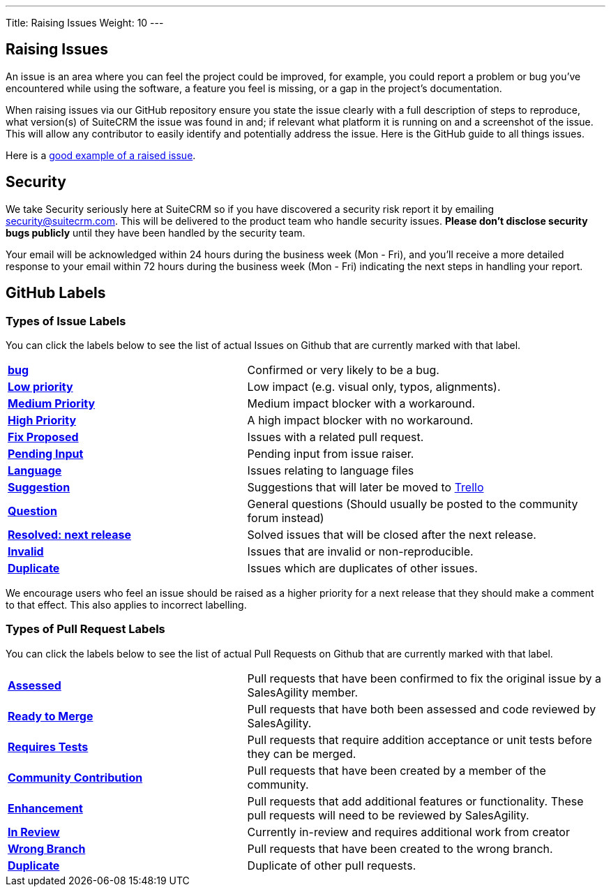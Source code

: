 ---
Title:  Raising Issues
Weight: 10
---

:experimental:

== Raising Issues

An issue is an area where you can feel the project could be improved,
for example, you could report a problem or bug you've encountered while
using the software, a feature you feel is missing, or a gap in the
project's documentation.

When raising issues via our GitHub repository ensure you state the issue
clearly with a full description of steps to reproduce, what version(s)
of SuiteCRM the issue was found in and; if relevant what platform it is
running on and a screenshot of the issue. This will allow any
contributor to easily identify and potentially address the issue. Here
is the GitHub guide to all things issues.

Here is a https://github.com/salesagility/SuiteCRM/issues/8535[good example of a raised issue^].

== Security

We take Security seriously here at SuiteCRM so if you have discovered a
security risk report it by emailing security@suitecrm.com. This will be
delivered to the product team who handle security issues. *Please don't
disclose security bugs publicly* until they have been handled by the
security team.

Your email will be acknowledged within 24 hours during the business week
(Mon - Fri), and you’ll receive a more detailed response to your email
within 72 hours during the business week (Mon - Fri) indicating the next
steps in handling your report.


== GitHub Labels

=== Types of Issue Labels

You can click the labels below to see the list of actual Issues on Github that are
currently marked with that label.

[frame=none, cols="40,60"]
|===

|btn:[https://github.com/salesagility/SuiteCRM/labels/bug[bug]]| Confirmed or very likely to be a bug.

|btn:[https://github.com/salesagility/SuiteCRM/labels/Low%20Priority[Low priority]]| Low impact (e.g. visual only, typos, alignments).

|btn:[https://github.com/salesagility/SuiteCRM/labels/Medium%20Priority[Medium Priority]]| Medium impact blocker with a workaround.

|btn:[https://github.com/salesagility/SuiteCRM/labels/High%20Priority[High Priority]]| A high impact blocker with no workaround.

|btn:[https://github.com/salesagility/SuiteCRM/labels/Fix%20Proposed[Fix Proposed]]| Issues with a related pull request.

|btn:[https://github.com/salesagility/SuiteCRM/labels/Pending%20Input[Pending Input]]| Pending input from issue raiser.

|btn:[https://github.com/salesagility/SuiteCRM/labels/Language[Language]]| Issues relating to language files

|btn:[https://github.com/salesagility/SuiteCRM/labels/Suggestion[Suggestion]]| Suggestions that will later be moved to https://trello.com/b/Ht7LbMqw/suitecrm-suggestion-box[Trello^]

|btn:[https://github.com/salesagility/SuiteCRM/labels/Question[Question]]| General questions (Should usually be posted to the community forum instead)

|btn:[https://github.com/salesagility/SuiteCRM/labels/Resolved%3A%20Next%20Release[Resolved: next release]]| Solved issues that will be closed after the next release.

|btn:[https://github.com/salesagility/SuiteCRM/labels/invalid[Invalid]]| Issues that are invalid or non-reproducible.

|btn:[https://github.com/salesagility/SuiteCRM/labels/Duplicate[Duplicate]]| Issues which are duplicates of other issues.
|===

We encourage users who feel an issue should be raised as a higher
priority for a next release that they should make a comment to that
effect. This also applies to incorrect labelling.


=== Types of Pull Request Labels

You can click the labels below to see the list of actual Pull Requests on Github that are
currently marked with that label.

[frame=none, cols="40,60"]
|===

|btn:[https://github.com/salesagility/SuiteCRM/pulls?q=is%3Aopen+is%3Apr+label%3AAssessed[Assessed]]|
Pull requests that have been confirmed to fix the original issue by a SalesAgility member.

|btn:[https://github.com/salesagility/SuiteCRM/pulls?q=is%3Aopen+is%3Apr+label%3A%22Ready%20to%20Merge%22[Ready to Merge]]|
Pull requests that have both been assessed and code reviewed by SalesAgility.

|btn:[https://github.com/salesagility/SuiteCRM/pulls?q=is%3Aopen+is%3Apr+label%3A%22Requires%20Tests%22[Requires Tests]]|
Pull requests that require addition acceptance or unit tests before they can be merged.

|btn:[https://github.com/salesagility/SuiteCRM/pulls?q=is%3Aopen+is%3Apr+label%3A%22Contribution%20Community%22[Community Contribution]]|
Pull requests that have been created by a member of the community.

|btn:[https://github.com/salesagility/SuiteCRM/pulls?q=is%3Aopen+is%3Apr+label%3AEnhancement[Enhancement]]|
Pull requests that add additional features or functionality. These pull requests will need to be reviewed by SalesAgility.


|btn:[https://github.com/salesagility/SuiteCRM/pulls?q=is%3Aopen+is%3Apr+label%3A%22In%20Review%22[In Review]]|
Currently in-review and requires additional work from creator

|btn:[https://github.com/salesagility/SuiteCRM/pulls?q=is%3Aopen+is%3Apr+label%3A%22Wrong%20Branch%22[Wrong Branch]]|
Pull requests that have been created to the wrong branch.

|btn:[https://github.com/salesagility/SuiteCRM/pulls?q=is%3Aopen+is%3Apr+label%3ADuplicate[Duplicate]]|
Duplicate of other pull requests.

|===






